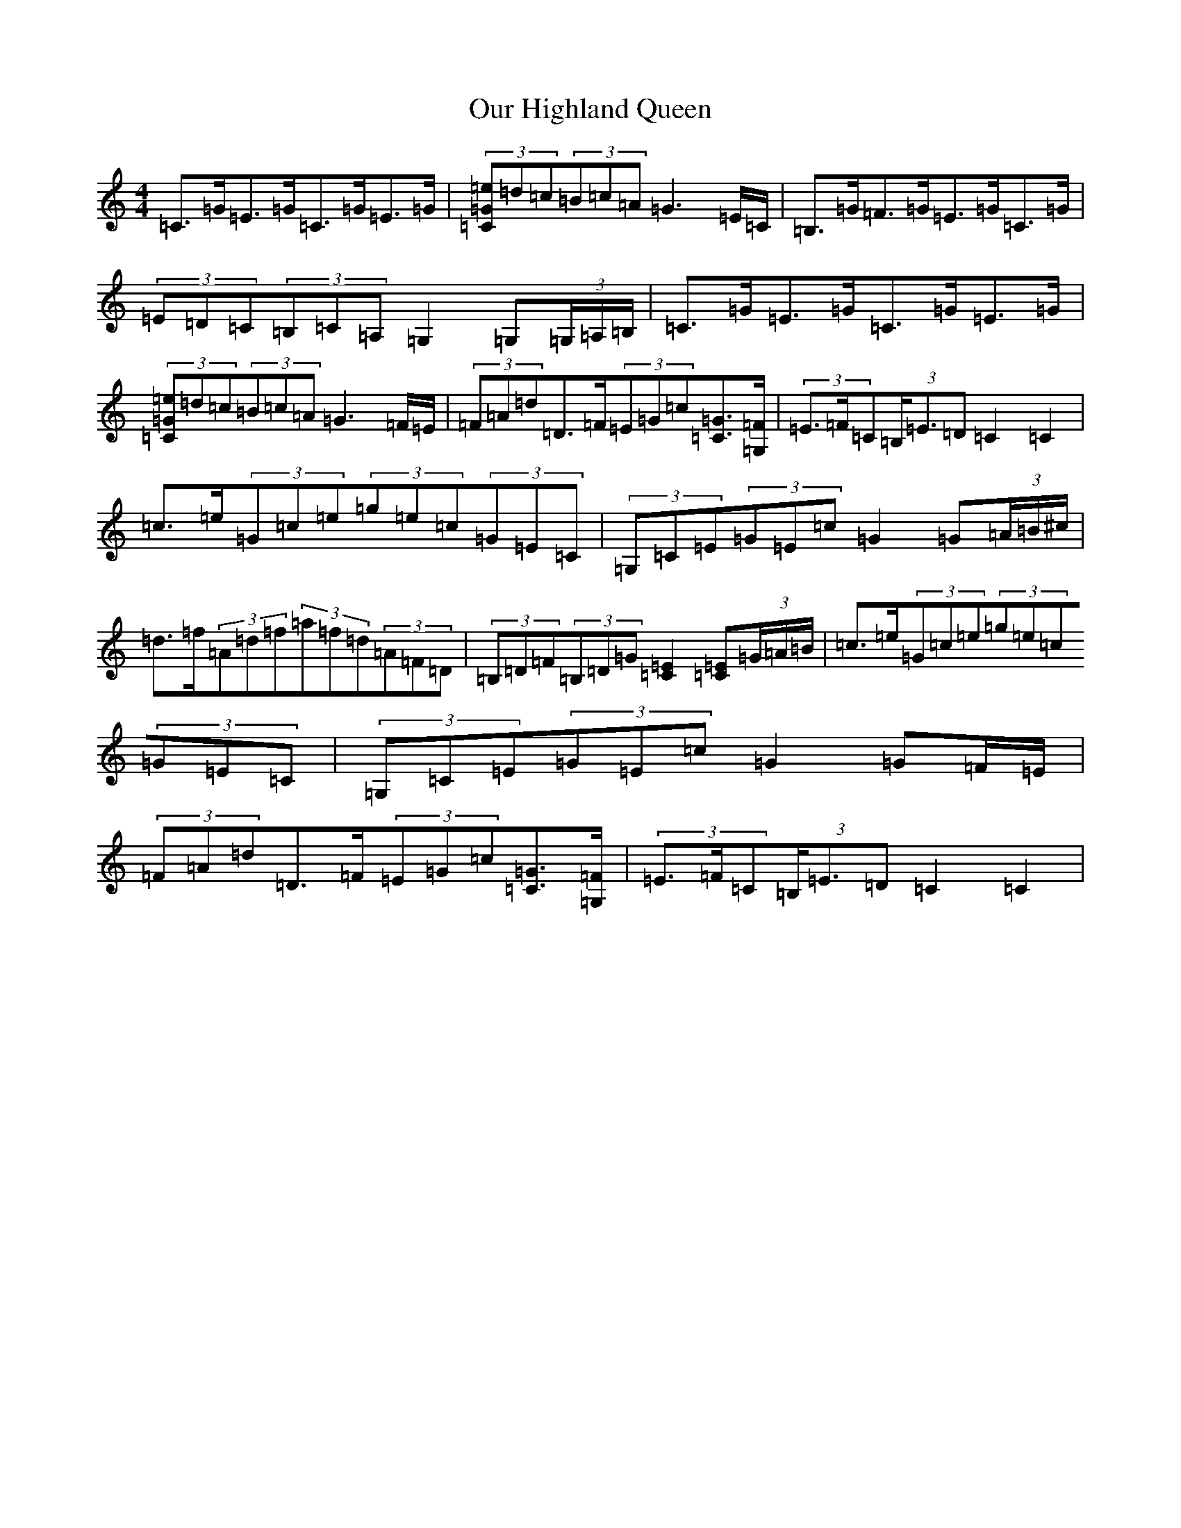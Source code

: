 X: 16208
T: Our Highland Queen
S: https://thesession.org/tunes/4083#setting4083
R: strathspey
M:4/4
L:1/8
K: C Major
=C>=G=E>=G=C>=G=E>=G|(3[=C=G=e]=d=c(3=B=c=A=G3=E/2=C/2|=B,>=G=F>=G=E>=G=C>=G|(3=E=D=C(3=B,=C=A,=G,2=G,(3=G,/2=A,/2=B,/2|=C>=G=E>=G=C>=G=E>=G|(3[=C=G=e]=d=c(3=B=c=A=G3=F/2=E/2|(3=F=A=d=D>=F(3=E=G=c[=C=G]>[=F=G,]|(3=E>=F=C(3=B,<=E=D=C2=C2|=c>=e(3=G=c=e(3=g=e=c(3=G=E=C|(3=G,=C=E(3=G=E=c=G2=G(3=A/2=B/2^c/2|=d>=f(3=A=d=f(3=a=f=d(3=A=F=D|(3=B,=D=F(3=B,=D=G[=E2=C2][=C=E](3=G/2=A/2=B/2|=c>=e(3=G=c=e(3=g=e=c(3=G=E=C|(3=G,=C=E(3=G=E=c=G2=G=F/2=E/2|(3=F=A=d=D>=F(3=E=G=c[=C=G]>[=F=G,]|(3=E>=F=C(3=B,<=E=D=C2=C2|